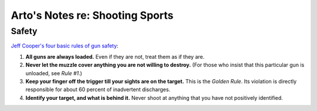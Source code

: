 Arto's Notes re: Shooting Sports
================================

Safety
------

`Jeff Cooper's four basic rules of gun safety`__:

1. **All guns are always loaded.**
   Even if they are not, treat them as if they are.
2. **Never let the muzzle cover anything you are not willing to destroy.**
   (For those who insist that this particular gun is unloaded, see *Rule #1*.)
3. **Keep your finger off the trigger till your sights are on the target.**
   This is the *Golden Rule*. Its violation is directly responsible for
   about 60 percent of inadvertent discharges.
4. **Identify your target, and what is behind it.**
   Never shoot at anything that you have not positively identified.

__ http://myweb.cebridge.net/mkeithr/Jeff/jeff11_4.html
